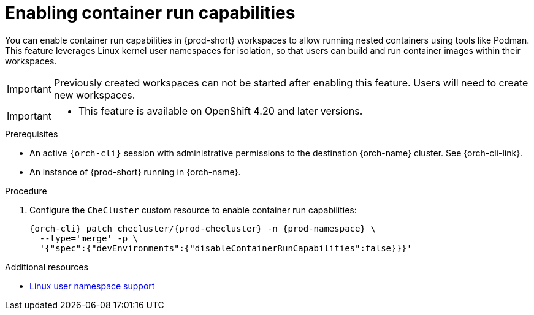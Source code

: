 :_content-type: PROCEDURE
:description: Enabling container run capabilities
:keywords: administration-guide, container, podman, nested containers
:navtitle: Enabling container run capabilities
:page-aliases:

[id="enabling-container-run-capabilities"]
= Enabling container run capabilities

You can enable container run capabilities in {prod-short} workspaces to
allow running nested containers using tools like Podman. This feature leverages Linux kernel
user namespaces for isolation, so that users can build and run container
images within their workspaces.

[IMPORTANT]
====
Previously created workspaces can not be started after enabling this feature. Users will need to create new workspaces.
====

[IMPORTANT]
====
* This feature is available on OpenShift 4.20 and later versions.
====

.Prerequisites

* An active `{orch-cli}` session with administrative permissions to the destination {orch-name} cluster. See {orch-cli-link}.

* An instance of {prod-short} running in {orch-name}.


.Procedure

. Configure the `CheCluster` custom resource to enable container run capabilities:
+
[source,subs="+quotes,attributes"]
----
{orch-cli} patch checluster/{prod-checluster} -n {prod-namespace} \
  --type='merge' -p \
  '{"spec":{"devEnvironments":{"disableContainerRunCapabilities":false}}}'
----

.Additional resources

* link:https://docs.redhat.com/en/documentation/openshift_container_platform/4.20/html-single/release_notes/index#ocp-release-notes-machine-config-operator-namespace_release-notes{ocp4-ver}/authentication/managing-security-context-constraints.html[Linux user namespace support]
